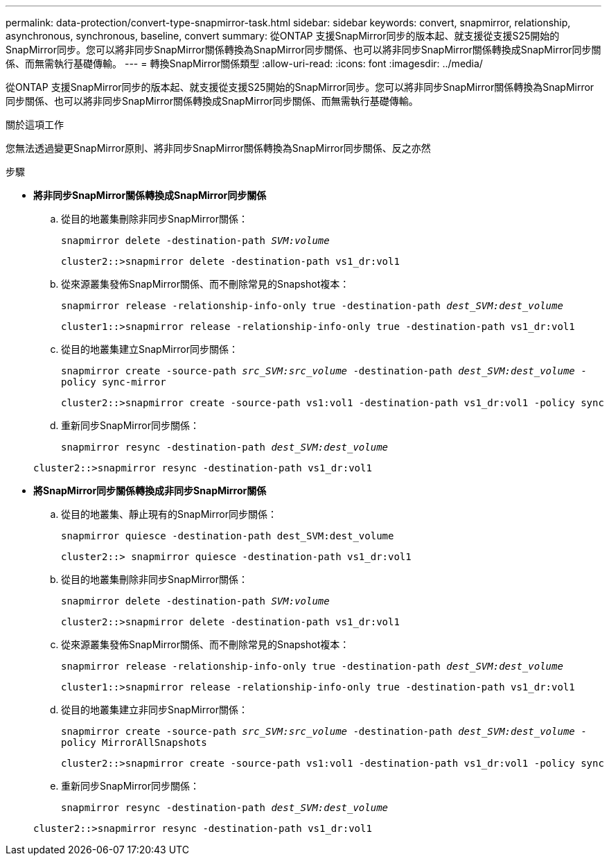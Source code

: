 ---
permalink: data-protection/convert-type-snapmirror-task.html 
sidebar: sidebar 
keywords: convert, snapmirror, relationship, asynchronous, synchronous, baseline, convert 
summary: 從ONTAP 支援SnapMirror同步的版本起、就支援從支援S25開始的SnapMirror同步。您可以將非同步SnapMirror關係轉換為SnapMirror同步關係、也可以將非同步SnapMirror關係轉換成SnapMirror同步關係、而無需執行基礎傳輸。 
---
= 轉換SnapMirror關係類型
:allow-uri-read: 
:icons: font
:imagesdir: ../media/


[role="lead"]
從ONTAP 支援SnapMirror同步的版本起、就支援從支援S25開始的SnapMirror同步。您可以將非同步SnapMirror關係轉換為SnapMirror同步關係、也可以將非同步SnapMirror關係轉換成SnapMirror同步關係、而無需執行基礎傳輸。

.關於這項工作
您無法透過變更SnapMirror原則、將非同步SnapMirror關係轉換為SnapMirror同步關係、反之亦然

.步驟
* *將非同步SnapMirror關係轉換成SnapMirror同步關係*
+
.. 從目的地叢集刪除非同步SnapMirror關係：
+
`snapmirror delete -destination-path _SVM:volume_`

+
[listing]
----
cluster2::>snapmirror delete -destination-path vs1_dr:vol1
----
.. 從來源叢集發佈SnapMirror關係、而不刪除常見的Snapshot複本：
+
`snapmirror release -relationship-info-only true -destination-path _dest_SVM:dest_volume_`

+
[listing]
----
cluster1::>snapmirror release -relationship-info-only true -destination-path vs1_dr:vol1
----
.. 從目的地叢集建立SnapMirror同步關係：
+
`snapmirror create -source-path _src_SVM:src_volume_ -destination-path _dest_SVM:dest_volume_ -policy sync-mirror`

+
[listing]
----
cluster2::>snapmirror create -source-path vs1:vol1 -destination-path vs1_dr:vol1 -policy sync
----
.. 重新同步SnapMirror同步關係：
+
`snapmirror resync -destination-path _dest_SVM:dest_volume_`

+
[listing]
----
cluster2::>snapmirror resync -destination-path vs1_dr:vol1
----


* *將SnapMirror同步關係轉換成非同步SnapMirror關係*
+
.. 從目的地叢集、靜止現有的SnapMirror同步關係：
+
`snapmirror quiesce -destination-path dest_SVM:dest_volume`

+
[listing]
----
cluster2::> snapmirror quiesce -destination-path vs1_dr:vol1
----
.. 從目的地叢集刪除非同步SnapMirror關係：
+
`snapmirror delete -destination-path _SVM:volume_`

+
[listing]
----
cluster2::>snapmirror delete -destination-path vs1_dr:vol1
----
.. 從來源叢集發佈SnapMirror關係、而不刪除常見的Snapshot複本：
+
`snapmirror release -relationship-info-only true -destination-path _dest_SVM:dest_volume_`

+
[listing]
----
cluster1::>snapmirror release -relationship-info-only true -destination-path vs1_dr:vol1
----
.. 從目的地叢集建立非同步SnapMirror關係：
+
`snapmirror create -source-path _src_SVM:src_volume_ -destination-path _dest_SVM:dest_volume_ -policy MirrorAllSnapshots`

+
[listing]
----
cluster2::>snapmirror create -source-path vs1:vol1 -destination-path vs1_dr:vol1 -policy sync
----
.. 重新同步SnapMirror同步關係：
+
`snapmirror resync -destination-path _dest_SVM:dest_volume_`

+
[listing]
----
cluster2::>snapmirror resync -destination-path vs1_dr:vol1
----



